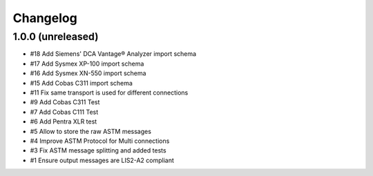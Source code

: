 Changelog
=========


1.0.0 (unreleased)
------------------

- #18 Add Siemens' DCA Vantage® Analyzer import schema
- #17 Add Sysmex XP-100 import schema
- #16 Add Sysmex XN-550 import schema
- #15 Add Cobas C311 import schema
- #11 Fix same transport is used for different connections
- #9  Add Cobas C311 Test
- #7  Add Cobas C111 Test
- #6  Add Pentra XLR test
- #5  Allow to store the raw ASTM messages
- #4  Improve ASTM Protocol for Multi connections
- #3  Fix ASTM message splitting and added tests
- #1  Ensure output messages are LIS2-A2 compliant
